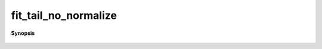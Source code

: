 ..
   Generated automatically by cpp2rst

.. highlight:: c
.. role:: red
.. role:: green
.. role:: param
.. role:: cppbrief


.. _fit_tail_no_normalize:

fit_tail_no_normalize
=====================


**Synopsis**

 .. rst-class:: cppsynopsis

    1. | :cppbrief:`Tail-fit without normalization, returns moments rescaled by maximum frequency:  a_n * omega_max^n`
       | :green:`template<typename V, typename T>`
       | auto :red:`fit_tail_no_normalize` (G<V, T> const & :param:`g`)
